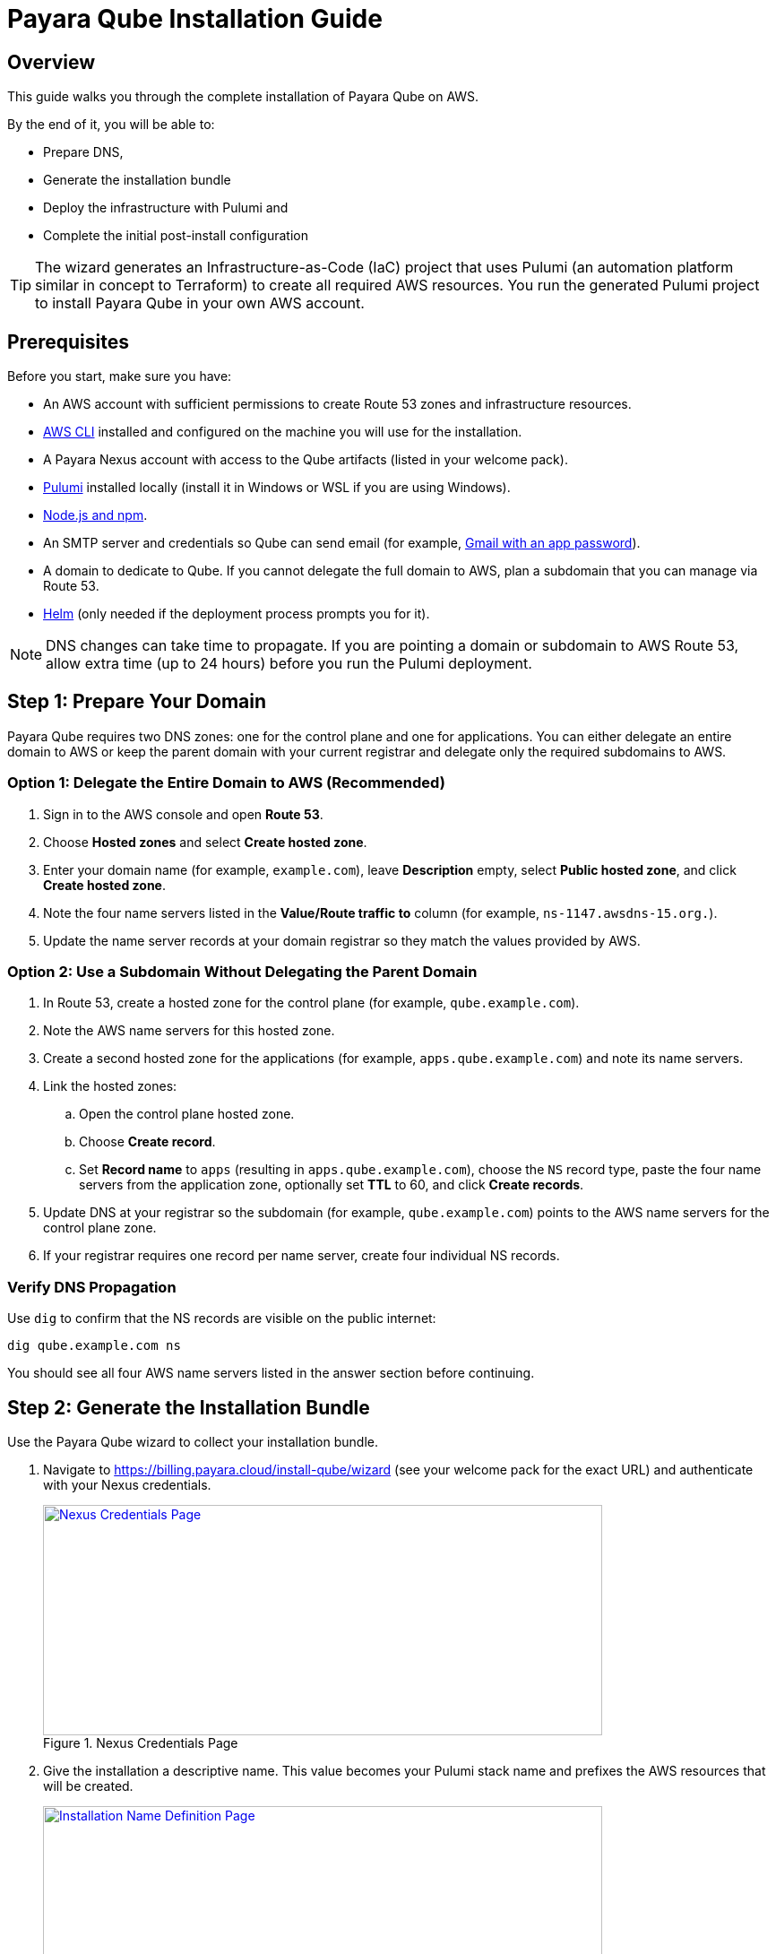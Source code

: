 = Payara Qube Installation Guide

== Overview

This guide walks you through the complete installation of Payara Qube on AWS.

By the end of it, you will be able to:

* Prepare DNS,
* Generate the installation bundle
* Deploy the infrastructure with Pulumi and
* Complete the initial post-install configuration

[TIP]
====
The wizard generates an Infrastructure-as-Code (IaC) project that uses Pulumi (an automation platform similar in concept to Terraform) to create all required AWS resources.
You run the generated Pulumi project to install Payara Qube in your own AWS account.
====

== Prerequisites

Before you start, make sure you have:

* An AWS account with sufficient permissions to create Route 53 zones and infrastructure resources.
* https://aws.amazon.com/cli/[AWS CLI] installed and configured on the machine you will use for the installation.
* A Payara Nexus account with access to the Qube artifacts (listed in your welcome pack).
* https://www.pulumi.com/[Pulumi] installed locally (install it in Windows or WSL if you are using Windows).
* https://www.npmjs.com/get-npm[Node.js and npm].
* An SMTP server and credentials so Qube can send email (for example, https://support.google.com/a/answer/176600?hl=en[Gmail with an app password]).
* A domain to dedicate to Qube. If you cannot delegate the full domain to AWS, plan a subdomain that you can manage via Route 53.
* https://helm.sh/docs/intro/install/[Helm] (only needed if the deployment process prompts you for it).

[NOTE]
====
DNS changes can take time to propagate.
If you are pointing a domain or subdomain to AWS Route 53, allow extra time (up to 24 hours) before you run the Pulumi deployment.
====

== Step 1: Prepare Your Domain

Payara Qube requires two DNS zones: one for the control plane and one for applications.
You can either delegate an entire domain to AWS or keep the parent domain with your current registrar and delegate only the required subdomains to AWS.

=== Option 1: Delegate the Entire Domain to AWS (Recommended)

. Sign in to the AWS console and open *Route 53*.
. Choose *Hosted zones* and select *Create hosted zone*.
. Enter your domain name (for example, `example.com`), leave *Description* empty, select *Public hosted zone*, and click *Create hosted zone*.
. Note the four name servers listed in the *Value/Route traffic to* column (for example, `ns-1147.awsdns-15.org.`).
. Update the name server records at your domain registrar so they match the values provided by AWS.

=== Option 2: Use a Subdomain Without Delegating the Parent Domain

. In Route 53, create a hosted zone for the control plane (for example, `qube.example.com`).
. Note the AWS name servers for this hosted zone.
. Create a second hosted zone for the applications (for example, `apps.qube.example.com`) and note its name servers.
. Link the hosted zones:
.. Open the control plane hosted zone.
.. Choose *Create record*.
.. Set *Record name* to `apps` (resulting in `apps.qube.example.com`), choose the `NS` record type, paste the four name servers from the application zone, optionally set *TTL* to 60, and click *Create records*.
. Update DNS at your registrar so the subdomain (for example, `qube.example.com`) points to the AWS name servers for the control plane zone.
. If your registrar requires one record per name server, create four individual NS records.

=== Verify DNS Propagation

Use `dig` to confirm that the NS records are visible on the public internet:

[source,bash]
----
dig qube.example.com ns
----

You should see all four AWS name servers listed in the answer section before continuing.

== Step 2: Generate the Installation Bundle

Use the Payara Qube wizard to collect your installation bundle.

. Navigate to https://billing.payara.cloud/install-qube/wizard (see your welcome pack for the exact URL) and authenticate with your Nexus credentials.
+
.Nexus Credentials Page
image::docs:ROOT:qube/installation/qube-install-1.png[Nexus Credentials Page,width=624,height=257,link="{imagesdir}/qube/installation/qube-install-1.png", window="_blank"]

. Give the installation a descriptive name.
This value becomes your Pulumi stack name and prefixes the AWS resources that will be created.
+
.Installation Name Definition Page
image::docs:ROOT:qube/installation/qube-install-2.png[Installation Name Definition Page,width=624,height=257,link="{imagesdir}/qube/installation/qube-install-2.png", window="_blank"]

. Configure the DNS values.
Use the zones you created earlier and append the stack name where required.
+
.DNS Definition Page
image::docs:ROOT:qube/installation/qube-install-3.png[DNS Definition Page,width=624,height=257,link="{imagesdir}/qube/installation/qube-install-3.png", window="_blank"]
+
[cols="1,2"]
|===
|Field |Example (stack name: `turn`, domain: `qube.example.com`)

|Control Plane Domain |`turn.qube.example.com`
|Control Plane DNS Zone |`qube.example.com`
|Application Domain |`turn.apps.qube.example.com`
|Application DNS Zone |`apps.qube.example.com`
|Let's Encrypt Contact Email |`admin@example.com`
|===
+
Ensure that the *Control Plane DNS Zone* and *Application DNS Zone* exactly match the Route 53 hosted zones you created.

. Provide SMTP settings so Qube can send email.
+
.SMTP Definition Page
image::docs:ROOT:qube/installation/qube-install-4.png[SMTP Definition Page,width=624,height=257,link="{imagesdir}/qube/installation/qube-install-4.png", window="_blank"]
+
If you are using Gmail, configure SMTP similar to the following (replace with your details):

* *SMTP From*: `youremailaddress@gmail.com`
* *SMTP Host*: `smtp.gmail.com`
* *SMTP Port*: 587
* *SMTP Username*: `youremailaddress@gmail.com`
* *SMTP Password*: Your Gmail app password
* *Use TLS*: Yes

. Review the default cluster settings.
Leave the defaults unless you have a specific requirement.
Avoid reducing the instance size below the defaults, as that can cause deployment timeouts.
+
.Default Instance Definition Page
image::docs:ROOT:qube/installation/qube-install-5.png[Default Instance Definition Page,width=624,height=257,link="{imagesdir}/qube/installation/qube-install-5.png", window="_blank"]

. Choose the AWS region where you want to deploy Qube.
If you are adding an additional region to an existing Qube deployment, reuse the same stack name.
+
.Installation Region Definition Page
image::docs:ROOT:qube/installation/qube-install-6.png[Installation Region Definition Page,width=624,height=257,link="{imagesdir}/qube/installation/qube-install-6.png", window="_blank"]

. Click *Generate installation data* to download the installation zip file.

== Step 3: Prepare the Installation Workspace

. Move the downloaded zip file into an empty directory (for example, `~/qube`) and unzip it.
+
[source,bash]
----
mkdir -p ~/qube
mv ~/Downloads/qube-installation.zip ~/qube/
cd ~/qube
unzip qube-installation.zip
----

. Verify that the directory contains files similar to the following (the stack name in `Pulumi.<stack>.yaml` matches the name you entered in the wizard):
+
[source,bash]
----
.npmrc  Pulumi.turn.yaml  Pulumi.yaml  index.ts  node_modules  package-lock.json  package.json  tsconfig.json
----

. Decide where Pulumi will store its state and log in accordingly:
+
[NOTE]
====
Pulumi keeps a state file that tracks every resource it creates so it can calculate updates safely.
Pulumi Cloud hosts this state for you, while the local and self-managed options store it elsewhere.
====
+
[source,bash]
----
# Pulumi Cloud (recommended)
pulumi login

# Azure Blob storage (example)
pulumi login azblob://pulumi/?storage_account=stacc

# Local filesystem (use only for short-lived evaluation)
pulumi login --local
----

. Inspect the extracted `.npmrc`.
If it contains a Payara Nexus entry, copy the line into your global `~/.npmrc` so that `npm install` can download the private Qube packages without prompting for credentials.

== Step 4: Deploy with Pulumi

. Install the project dependencies:
+
[source,bash]
----
pulumi install
----

. Initialize the Pulumi stack (replace `turn` with your stack name) and synchronise the configuration:
+
[source,bash]
----
pulumi stack init turn
pulumi refresh -y
----

. Start the deployment:
+
[source,bash]
----
pulumi up
----

The first run downloads containers, provisions AWS infrastructure, and can take 45 minutes or more.
Because AWS and Kubernetes are eventually consistent, you may need to re-run `pulumi up` if the first attempt reports transient errors.

When the deployment finishes, Pulumi prints the outputs you will use to access Qube.
You can retrieve them again at any time (including secrets) with:

[source,bash]
----
pulumi stack output --show-secrets
----

The command returns the Keycloak URL, Payara Qube management URL, and initial administrative credentials.

== Step 5: Post-Install Tasks

* Sign in to the Keycloak admin interface (`userManagementUrl`) with the temporary administrator credentials provided in the Pulumi outputs.
* Create a permanent administrator:
** Go to *Users* → *Add user*, fill in the details, and create the user.
** Open the new user, choose *Credentials*, set a strong password, and disable the *Temporary* flag.
** In *Role Mapping*, assign the realm admin role.
* Optionally disable the bootstrap administrator once the permanent account is confirmed.
* Follow the xref:docs:ROOT:user-guides/qube/qube-organisation-management.adoc[Payara Qube Organisation Management] guide to create your first organisation, invite users, and configure namespaces.

== Troubleshooting

*AWS credentials error*

[source,bash]
----
error: unable to validate AWS credentials
----

Verify your credentials with `aws sts get-caller-identity` and ensure you are targeting the correct AWS account.

*Helm release timeout*

[source,bash]
----
error: Helm release failed to initialize completely
----

Run `pulumi up` again.
If the problem persists, inspect the release with the Helm CLI or the Kubernetes dashboard.

*Domain resolution issues*

[source,bash]
----
qb02-import-realm failing/timing out
----

Confirm that both control plane and application domains resolve publicly and that the TLS certificate is valid at `https://users.control.plane.domain.example`.

*General deployment retries*

If a deployment step fails due to eventual consistency, rerun `pulumi up`.
Pulumi will converge the stack to the expected state.
